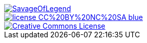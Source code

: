 image::https://travis-ci.org/wiztigers/SavageOfLegend.svg?branch=master[link=https://travis-ci.org/wiztigers/SavageOfLegend]
image::https://img.shields.io/badge/license-CC%20BY%20NC%20SA-blue.svg[link=https://creativecommons.org/licenses/by-nc-sa/4.0/]
image::https://i.creativecommons.org/l/by-nc-sa/4.0/88x31.png[Creative Commons License, link="http://creativecommons.org/licenses/by-nc-sa/4.0/"]